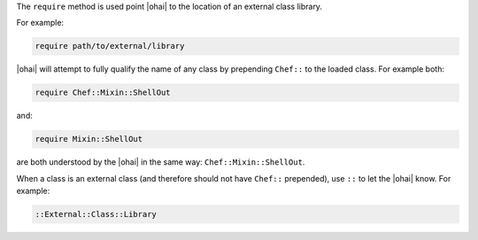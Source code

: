 .. The contents of this file are included in multiple topics.
.. This file should not be changed in a way that hinders its ability to appear in multiple documentation sets.


The ``require`` method is used point |ohai| to the location of an external class library.

For example:

.. code-block:: ruby

   require path/to/external/library

|ohai| will attempt to fully qualify the name of any class by prepending ``Chef::`` to the loaded class. For example both:

.. code-block:: ruby

   require Chef::Mixin::ShellOut

and:

.. code-block:: ruby

   require Mixin::ShellOut

are both understood by the |ohai| in the same way: ``Chef::Mixin::ShellOut``.

When a class is an external class (and therefore should not have ``Chef::`` prepended), use ``::`` to let the |ohai| know. For example:

.. code-block:: ruby

   ::External::Class::Library







